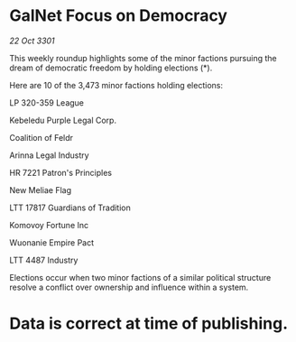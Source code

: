 * GalNet Focus on Democracy

/22 Oct 3301/

This weekly roundup highlights some of the minor factions pursuing the dream of democratic freedom by holding elections (*). 

Here are 10 of the 3,473 minor factions holding elections: 

LP 320-359 League 

Kebeledu Purple Legal Corp. 

Coalition of Feldr 

Arinna Legal Industry 

HR 7221 Patron's Principles 

New Meliae Flag 

LTT 17817 Guardians of Tradition 

Komovoy Fortune Inc 

Wuonanie Empire Pact 

LTT 4487 Industry 

Elections occur when two minor factions of a similar political structure resolve a conflict over ownership and influence within a system.  

* Data is correct at time of publishing.